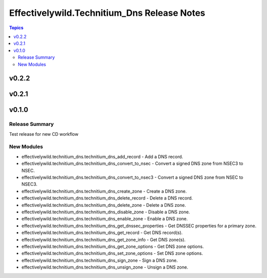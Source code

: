 =============================================
Effectivelywild.Technitium\_Dns Release Notes
=============================================

.. contents:: Topics

v0.2.2
======

v0.2.1
======

v0.1.0
======

Release Summary
---------------

Test release for new CD workflow

New Modules
-----------

- effectivelywild.technitium_dns.technitium_dns_add_record - Add a DNS record.
- effectivelywild.technitium_dns.technitium_dns_convert_to_nsec - Convert a signed DNS zone from NSEC3 to NSEC.
- effectivelywild.technitium_dns.technitium_dns_convert_to_nsec3 - Convert a signed DNS zone from NSEC to NSEC3.
- effectivelywild.technitium_dns.technitium_dns_create_zone - Create a DNS zone.
- effectivelywild.technitium_dns.technitium_dns_delete_record - Delete a DNS record.
- effectivelywild.technitium_dns.technitium_dns_delete_zone - Delete a DNS zone.
- effectivelywild.technitium_dns.technitium_dns_disable_zone - Disable a DNS zone.
- effectivelywild.technitium_dns.technitium_dns_enable_zone - Enable a DNS zone.
- effectivelywild.technitium_dns.technitium_dns_get_dnssec_properties - Get DNSSEC properties for a primary zone.
- effectivelywild.technitium_dns.technitium_dns_get_record - Get DNS record(s).
- effectivelywild.technitium_dns.technitium_dns_get_zone_info - Get DNS zone(s).
- effectivelywild.technitium_dns.technitium_dns_get_zone_options - Get DNS zone options.
- effectivelywild.technitium_dns.technitium_dns_set_zone_options - Set DNS zone options.
- effectivelywild.technitium_dns.technitium_dns_sign_zone - Sign a DNS zone.
- effectivelywild.technitium_dns.technitium_dns_unsign_zone - Unsign a DNS zone.
